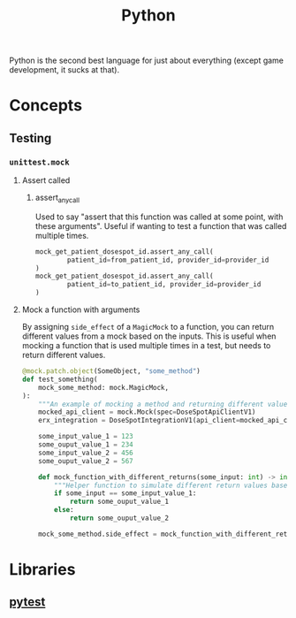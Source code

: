 :PROPERTIES:
:ID:       3a948b50-dedc-4fdf-a86c-05c1c3a9f230
:END:
#+title: Python

Python is the second best language for just about everything (except game development, it sucks at that).

* Concepts
** Testing
*** ~unittest.mock~
**** Assert called
***** assert_any_call
Used to say "assert that this function was called at some point, with these arguments". Useful if wanting to test a function that was called multiple times.
#+BEGIN_SRC python
mock_get_patient_dosespot_id.assert_any_call(
        patient_id=from_patient_id, provider_id=provider_id
)
mock_get_patient_dosespot_id.assert_any_call(
        patient_id=to_patient_id, provider_id=provider_id
)
#+END_SRC
**** Mock a function with arguments
By assigning ~side_effect~ of a ~MagicMock~ to a function, you can return different values from a mock based on the inputs. This is useful when mocking a function that is used multiple times in a test, but needs to return different values.

#+BEGIN_SRC python
@mock.patch.object(SomeObject, "some_method")
def test_something(
    mock_some_method: mock.MagicMock,
):
    """An example of mocking a method and returning different values depending on the inputs."""
    mocked_api_client = mock.Mock(spec=DoseSpotApiClientV1)
    erx_integration = DoseSpotIntegrationV1(api_client=mocked_api_client)

    some_input_value_1 = 123
    some_ouput_value_1 = 234
    some_input_value_2 = 456
    some_ouput_value_2 = 567

    def mock_function_with_different_returns(some_input: int) -> int:
        """Helper function to simulate different return values based on inputs."""
        if some_input == some_input_value_1:
            return some_ouput_value_1
        else:
            return some_ouput_value_2

    mock_some_method.side_effect = mock_function_with_different_returns
    #+END_SRC
* Libraries
** [[id:f534f219-0946-4dfe-809f-b36a984202a2][pytest]]
